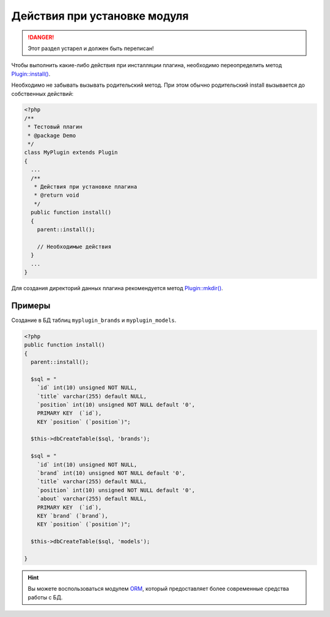 Действия при установке модуля
=============================

.. danger::
   Этот раздел устарел и должен быть переписан!

Чтобы выполнить какие-либо действия при инсталляции плагина, необходимо переопределить метод `Plugin::install() <../../api/Eresus/Plugin.html#install>`_.

Необходимо не забывать вызывать родительский метод. При этом обычно родительский install вызывается до собственных действий:

.. code-block:: php

   <?php
   /**
    * Тестовый плагин
    * @package Demo
    */
   class MyPlugin extends Plugin
   {
     ...
     /**
      * Действия при установке плагина
      * @return void
      */
     public function install()
     {
       parent::install();

       // Необходимые действия
     }
     ...
   }


Для создания директорий данных плагина рекомендуется метод `Plugin::mkdir() <../../api/Eresus/Plugin.html#mkdir>`_.

Примеры
-------

Создание в БД таблиц ``myplugin_brands`` и ``myplugin_models``.

.. code-block:: php

   <?php
   public function install()
   {
     parent::install();

     $sql = "
       `id` int(10) unsigned NOT NULL,
       `title` varchar(255) default NULL,
       `position` int(10) unsigned NOT NULL default '0',
       PRIMARY KEY  (`id`),
       KEY `position` (`position`)";

     $this->dbCreateTable($sql, 'brands');

     $sql = "
       `id` int(10) unsigned NOT NULL,
       `brand` int(10) unsigned NOT NULL default '0',
       `title` varchar(255) default NULL,
       `position` int(10) unsigned NOT NULL default '0',
       `about` varchar(255) default NULL,
       PRIMARY KEY  (`id`),
       KEY `brand` (`brand`),
       KEY `position` (`position`)";

     $this->dbCreateTable($sql, 'models');

   }

.. hint::
   Вы можете воспользоваться модулем `ORM <http://docs.eresus.ru/cms-plugins/orm/index>`_, который предоставляет более современные средства работы с БД.
